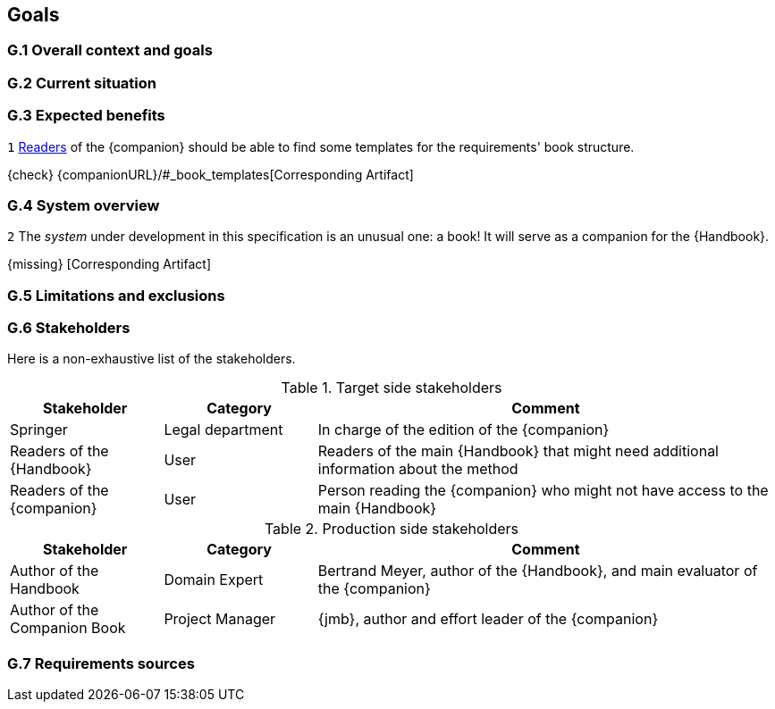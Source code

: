 //------------------------------------
// GOALS book
//
// Template for requirement:
//[[gx-keyword]] 
//`{counter:goals}`
// Requirement

// {missing} [Corresponding Artifact]
//------------------------------------

== Goals

=== G.1 Overall context and goals

=== G.2 Current situation

=== G.3 Expected benefits 

//---- Requirement
[[g3-templates]]
`{counter:goals}`
<<readerC, Readers>> of the {companion} should be able to find some templates for the requirements' book structure.

{check} {companionURL}/#_book_templates[Corresponding Artifact]
//---- 

=== G.4 System overview

//---- Requirement
[[g4-system]]
`{counter:goals}`
The _system_ under development in this specification is an unusual one: a book!
It will serve as a companion for the {Handbook}.

{missing} [Corresponding Artifact]
//---- 

=== G.5 Limitations and exclusions 

=== G.6 Stakeholders

Here is a non-exhaustive list of the stakeholders.

//----------------------------------------------
.Target side stakeholders
[cols="1,1,3",,options="header"]
|===
| Stakeholder | Category | Comment 
//----------------------------------------------
| Springer | Legal department | In charge of the edition of the {companion}
| Readers of the {Handbook} | User | Readers of the main {Handbook} that might need additional information about the method
| [[readerC]]Readers of the {companion} | User | Person reading the {companion} who might not have access to the main {Handbook}
|=== 
//----------------------------------------------

//----------------------------------------------
.Production side stakeholders
[cols="1,1,3",,options="header"]
|===
| Stakeholder    | Category | Comment 
//----------------------------------------------
| Author of the Handbook | Domain Expert | Bertrand Meyer, author of the {Handbook}, and main evaluator of the {companion}
| Author of the Companion Book | Project Manager | {jmb}, author and effort leader of the {companion}
|===
//----------------------------------------------

=== G.7 Requirements sources